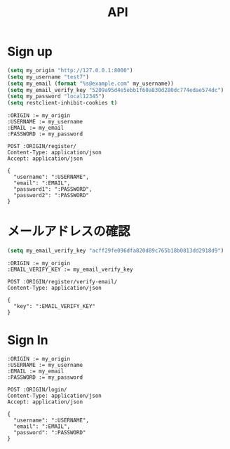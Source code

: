 #+TITLE: API

* Sign up

#+BEGIN_SRC emacs-lisp :results none
(setq my_origin "http://127.0.0.1:8000")
(setq my_username "test7")
(setq my_email (format "%s@example.com" my_username))
(setq my_email_verify_key "5209a95d4e5ebb1f60a830d280dc774edae574dc")
(setq my_password "local12345")
(setq restclient-inhibit-cookies t)
#+END_SRC

#+BEGIN_SRC restclient
:ORIGIN := my_origin
:USERNAME := my_username
:EMAIL := my_email
:PASSWORD := my_password

POST :ORIGIN/register/
Content-Type: application/json
Accept: application/json

{
  "username": ":USERNAME",
  "email": ":EMAIL",
  "password1": ":PASSWORD",
  "password2": ":PASSWORD"
}
#+END_SRC

#+RESULTS:
#+BEGIN_SRC js
{
  "detail": "Verification e-mail sent."
}
// POST http://127.0.0.1:8000/register/
// HTTP/1.1 201 Created
// Date: Wed, 24 Jul 2019 07:53:27 GMT
// Server: WSGIServer/0.2 CPython/3.7.2
// Content-Type: application/json
// Vary: Accept, Cookie
// Allow: POST, OPTIONS
// X-Frame-Options: SAMEORIGIN
// Content-Length: 38
// Set-Cookie:  messages="1f974dd5b2fd62336f82f9ebd39f3e78f225d8d6$[[\"__json_message\"\0540\05420\054\"Confirmation e-mail sent to test7@example.com.\"]]"; HttpOnly; Path=/; SameSite=Lax
// Set-Cookie:  sessionid=rrk0alydufjvp9knsu4d3t50lc7fjs2l; expires=Wed, 07 Aug 2019 07:53:27 GMT; HttpOnly; Max-Age=1209600; Path=/; SameSite=Lax
// Request duration: 5.215791s
#+END_SRC

* メールアドレスの確認

#+BEGIN_SRC emacs-lisp :results none
(setq my_email_verify_key "acff29fe096dfa820d89c765b18b0813dd2918d9")
#+END_SRC


#+BEGIN_SRC restclient
:ORIGIN := my_origin
:EMAIL_VERIFY_KEY := my_email_verify_key

POST :ORIGIN/register/verify-email/
Content-Type: application/json

{
  "key": ":EMAIL_VERIFY_KEY"
}
#+END_SRC

#+RESULTS:
#+BEGIN_SRC js
{
  "detail": "Not found."
}
// POST http://127.0.0.1:8000/register/verify-email/
// HTTP/1.1 404 Not Found
// Date: Wed, 24 Jul 2019 07:41:14 GMT
// Server: WSGIServer/0.2 CPython/3.7.2
// Content-Type: application/json
// Vary: Accept, Cookie
// Allow: POST, OPTIONS, HEAD
// X-Frame-Options: SAMEORIGIN
// Content-Length: 23
// Request duration: 0.011608s
#+END_SRC

* Sign In

#+BEGIN_SRC restclient
:ORIGIN := my_origin
:USERNAME := my_username
:EMAIL := my_email
:PASSWORD := my_password

POST :ORIGIN/login/
Content-Type: application/json
Accept: application/json

{
  "username": ":USERNAME",
  "email": ":EMAIL",
  "password": ":PASSWORD"
}
#+END_SRC

#+RESULTS:
#+BEGIN_SRC js
{
  "non_field_errors": [
    "Unable to log in with provided credentials."
  ]
}
// POST http://127.0.0.1:8000/login/
// HTTP/1.1 400 Bad Request
// Date: Wed, 24 Jul 2019 07:57:41 GMT
// Server: WSGIServer/0.2 CPython/3.7.2
// Content-Type: application/json
// Vary: Accept, Cookie
// Allow: POST, OPTIONS
// X-Frame-Options: SAMEORIGIN
// Content-Length: 68
// Request duration: 0.128913s
#+END_SRC
